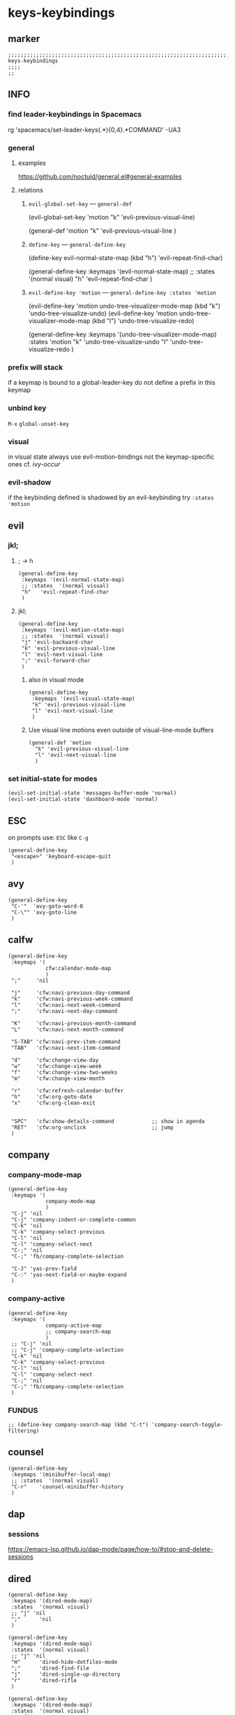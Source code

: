 #+STARTUP: content
* keys-keybindings
** marker
#+begin_src elisp
  ;;;;;;;;;;;;;;;;;;;;;;;;;;;;;;;;;;;;;;;;;;;;;;;;;;;;;;;;;;;;;;;;;;;;;;;;;;;;;;;;;;;;;;;;;;;;;;;;;;;;; keys-keybindings
  ;;;;
  ;;
#+end_src
** INFO
*** find leader-keybindings in Spacemacs
#+begin_example shell
rg 'spacemacs/set-leader-keys(.*\n){0,4}.*COMMAND' -UA3
#+end_example
*** general
**** examples
https://github.com/noctuid/general.el#general-examples
**** relations
***** ~evil-global-set-key~   ---   ~general-def~
#+begin_example elisp
  (evil-global-set-key 'motion "k" 'evil-previous-visual-line)
#+end_example
#+begin_example elisp
  (general-def 'motion
    "k" 'evil-previous-visual-line
    )
#+end_example
***** ~define-key~   ---   ~general-define-key~
#+begin_example elisp
  (define-key evil-normal-state-map (kbd "h") 'evil-repeat-find-char)
#+end_example
#+begin_example elisp
  (general-define-key
   :keymaps '(evil-normal-state-map)
   ;; :states  '(normal visual)
   "h"   'evil-repeat-find-char
   )
#+end_example
***** ~evil-define-key 'motion~   ---   ~general-define-key :states 'motion~
#+begin_example elisp
  (evil-define-key 'motion undo-tree-visualizer-mode-map (kbd "k") 'undo-tree-visualize-undo)
  (evil-define-key 'motion undo-tree-visualizer-mode-map (kbd "l") 'undo-tree-visualize-redo)
#+end_example
#+begin_example elisp
  (general-define-key
     :keymaps '(undo-tree-visualizer-mode-map)
     :states  'motion
     "k" 'undo-tree-visualize-undo
     "l" 'undo-tree-visualize-redo
     )
#+end_example
*** prefix will stack
if a keymap is bound to a global-leader-key
do not define a prefix in this keymap
*** unbind key
=M-x= ~global-unset-key~
*** visual
in visual state always use evil-motion-bindings not the keymap-specific ones
cf. [[*ivy-occur][ivy-occur]]
*** evil-shadow
if the keybinding defined is shadowed by an evil-keybinding try
   ~:states  'motion~
** evil
*** jkl;
**** ; -> h
#+begin_src elisp
  (general-define-key
   :keymaps '(evil-normal-state-map)
   ;; :states  '(normal visual)
   "h"   'evil-repeat-find-char
   )
#+end_src
**** jkl;
#+begin_src elisp
  (general-define-key
   :keymaps '(evil-motion-state-map)
   ;; :states  '(normal visual)
   "j" 'evil-backward-char
   "k" 'evil-previous-visual-line
   "l" 'evil-next-visual-line
   ";" 'evil-forward-char
   )
#+end_src
***** also in visual mode
#+begin_src elisp
  (general-define-key
   :keymaps '(evil-visual-state-map)
   "k" 'evil-previous-visual-line
   "l" 'evil-next-visual-line
   )
#+end_src
***** Use visual line motions even outside of visual-line-mode buffers
#+begin_src elisp
  (general-def 'motion
    "k" 'evil-previous-visual-line
    "l" 'evil-next-visual-line
    )
#+end_src
*** set initial-state for modes
#+begin_src elisp
  (evil-set-initial-state 'messages-buffer-mode 'normal)
  (evil-set-initial-state 'dashboard-mode 'normal)
#+end_src
** ESC
on prompts use:
=ESC= like =C-g=
#+begin_src elisp
  (general-define-key
   "<escape>" 'keyboard-escape-quit
   )
#+end_src
** avy
#+begin_src elisp
  (general-define-key
   "C-'"  'avy-goto-word-0
   "C-\"" 'avy-goto-line
   )
#+end_src
** calfw
#+begin_src elisp
  (general-define-key
   :keymaps '(
              cfw:calendar-mode-map
              )
   ";"     'nil

   "j"     'cfw:navi-previous-day-command
   "k"     'cfw:navi-previous-week-command
   "l"     'cfw:navi-next-week-command
   ";"     'cfw:navi-next-day-command

   "K"     'cfw:navi-previous-month-command
   "L"     'cfw:navi-next-month-command

   "S-TAB" 'cfw:navi-prev-item-command
   "TAB"   'cfw:navi-next-item-command

   "d"     'cfw:change-view-day
   "w"     'cfw:change-view-week
   "f"     'cfw:change-view-two-weeks
   "m"     'cfw:change-view-month

   "r"     'cfw:refresh-calendar-buffer
   "h"     'cfw:org-goto-date
   "x"     'cfw:org-clean-exit


   "SPC"   'cfw:show-details-command            ;; show in agenda
   "RET"   'cfw:org-onclick                     ;; jump
   )
#+end_src
** company
*** company-mode-map
#+begin_src elisp
  (general-define-key
   :keymaps '(
              company-mode-map
              )
   "C-j" 'nil
   "C-j" 'company-indent-or-complete-common
   "C-k" 'nil
   "C-k" 'company-select-previous
   "C-l" 'nil
   "C-l" 'company-select-next
   "C-;" 'nil
   "C-;" 'fb/company-complete-selection

   "C-J" 'yas-prev-field
   "C-:" 'yas-next-field-or-maybe-expand
   )
#+end_src
*** company-active
#+begin_src elisp
  (general-define-key
   :keymaps '(
              company-active-map
              ;; company-search-map
              )
   ;; "C-j" 'nil
   ;; "C-j" 'company-complete-selection
   "C-k" 'nil
   "C-k" 'company-select-previous
   "C-l" 'nil
   "C-l" 'company-select-next
   "C-;" 'nil
   "C-;" 'fb/company-complete-selection
   )
#+end_src
*** FUNDUS
  #+begin_src elisp :tangle no
  ;; (define-key company-search-map (kbd "C-t") 'company-search-toggle-filtering)
  #+end_src
** counsel
#+begin_src elisp
  (general-define-key
   :keymaps '(minibuffer-local-map)
   ;; :states  '(normal visual)
   "C-r"    'counsel-minibuffer-history
   )
#+end_src
** dap
*** sessions
https://emacs-lsp.github.io/dap-mode/page/how-to/#stop-and-delete-sessions
** dired
#+begin_src elisp
  (general-define-key
   :keymaps '(dired-mode-map)
   :states  '(normal visual)
   ;; "j" 'nil
   ";"      'nil
   )

  (general-define-key
   :keymaps '(dired-mode-map)
   :states  '(normal visual)
   ;; "j" 'nil
   "H"      'dired-hide-dotfiles-mode
   ";"      'dired-find-file
   "j"      'dired-single-up-directory
   "r"      'dired-rifle
   )

  (general-define-key
   :keymaps '(dired-mode-map)
   :states  '(normal visual)
   :prefix  "g"
   "R"      'dired-do-redisplay
   )

  (general-define-key
   :keymaps '(dired-mode-map)
   :states  '(normal visual)
   :prefix  "h"
   "d"      'epa-dired-do-decrypt
   "e"      'epa-dired-do-encrypt
   "s"      'epa-dired-do-sign
   "v"      'epa-dired-do-verify
   )
#+end_src
** imenu
#+begin_src elisp
  (general-define-key
   :keymaps '(imenu-list-major-mode-map)
   "<C-return>" 'imenu-list-display-entry
   "M-RET"      'imenu-list-display-entry
   )
#+end_src
** ivy
#+begin_src elisp
  (general-define-key
   :keymaps '(counsel-ag-map
              counsel-git-grep-map
              counsel-grep-map
              counsel-imenu-map
              )
   "C-l" 'nil
   "C-l" 'ivy-next-line
   "C-S-l" 'ivy-call-and-recenter
   )

  (general-define-key
   :keymaps '(ivy-minibuffer-map)
   "C-k" 'ivy-previous-line
   "C-l" 'ivy-next-line
   "C-;" 'ivy-alt-done
   "TAB" 'ivy-alt-done
   )

  (general-define-key
   :keymaps '(ivy-switch-buffer-map)
   "C-k" 'ivy-previous-line
   "C-;" 'ivy-done
   "C-d" 'ivy-switch-buffer-kill
   )

  (general-define-key
   :keymaps '(ivy-reverse-i-search-map)
   "C-k" 'ivy-previous-line
   "C-d" 'ivy-reverse-i-search-kill
   )
#+end_src
*** ivy-occur
map for buffer opened to show all ivy candidates (=C-c C-o=)
#+begin_src elisp
  (general-define-key
   :keymaps '(
              ivy-occur-grep-mode-map
              ivy-occur-mode-map
              )
   :states  '(normal visual)
   "j"     'nil
   "k"     'nil
   "l"     'nil
   ";"     'nil
   "j"     'evil-backward-char
   "k"     'ivy-occur-previous-line
   "l"     'ivy-occur-next-line
   ";"     'evil-forward-char
   )

  (general-define-key
   :keymaps '(
              ivy-occur-grep-mode-map
              ivy-occur-mode-map
              )
   :states  '(visual)
   "k"     'nil
   "l"     'nil
   "k"     'evil-previous-visual-line
   "l"     'evil-next-visual-line
   )
#+end_src
** lisp
#+begin_src elisp
  (general-define-key
   "C-M-x" 'eval-last-sexp
   )
#+end_src
** lsp
*** lsp-command-map
#+begin_src elisp
  (general-define-key
   :keymaps '(lsp-command-map)
   ;; "i"  '(:ignore t :which-key "ivy/imenu") ;;; defined in fb/leader-key
   "ii"  'lsp-ivy-workspace-symbol
   "im"  'lsp-ui-imenu
   ;; "t"  '(:ignore t  :which-key "treemacs") ;;; defined in fb/leader-key
   "ts" 'lsp-treemacs-symbols
   )
#+end_src
*** doc-frame-focus
**** focus
#+begin_src elisp
  (general-define-key
   :keymaps '(
             lsp-mode-map
             )
   "C-S-k" 'lsp-ui-doc-focus-frame
    )
#+end_src
**** unfocus
#+begin_src elisp
  (general-define-key
   :keymaps '(
             lsp-ui-doc-frame-mode-map
              )
   "C-L" 'lsp-ui-doc-unfocus-frame
    )
#+end_src
** lsp-treemacs
*** error-list
#+begin_src elisp
  (general-define-key
   :keymaps '(
             lsp-treemacs-error-list-mode-map
              )
   "c" 'lsp-treemacs-cycle-severity
   "x" 'lsp-treemacs-quick-fix
    )
#+end_src
** magit
#+begin_src elisp
  (general-define-key
   :keymaps '(magit-mode-map)
   :states  '(normal visual)
   "j" 'nil
   )

  (general-define-key
   :keymaps '(magit-status-mode-map)
   "j" 'nil
   )

  (general-define-key
   :keymaps '(magit-status-mode-map)
   :states  '(normal visual)
   "h" 'magit-log
   )

  (general-define-key
   :keymaps 'magit-mode-map
   "h" 'magit-log
   "H" 'magit-log
   "j" 'evil-backward-char
   ;; "k" 'evil-previous-visual-line
   "l" 'evil-next-visual-line
   ;; ";" 'evil-forward-char
   "J" 'magit-status-jump
   )
#+end_src
*** TODO spacemacs-keybindings
** orgmode-global
#+begin_src elisp
  (general-define-key
   :prefix "C-c"
   "L" 'org-store-link
   ;; "l" 'org-store-link
   "a" 'org-agenda
   "c" 'org-capture
   )
#+end_src
** origami
#+begin_src elisp
  (general-define-key
   :keymaps '(
              go-mode-map
	          json-mode-map
	          yaml-mode-map
              )
   "TAB"   'origami-recursively-toggle-node
   )
#+end_src
** swiper
#+begin_src elisp
  (general-define-key
   "C-s" 'swiper
   )
#+end_src
#+begin_src elisp
  (general-define-key
   :keymaps '(swiper-map)
   "C-l"   'nil
   )
  (general-define-key
   :keymaps '(swiper-map)
   "C-l"   'ivy-next-line
   "C-S-L" 'swiper-recenter-top-bottom
   )
#+end_src
** treemacs
#+begin_src elisp
  (eval-after-load "treemacs-evil"
    '(progn
       (general-define-key
        :keymaps '(evil-treemacs-state-map treemacs-mode-map)
        "h" 'evil-forward-char
        "j" 'treemacs-root-up
        "k" 'treemacs-previous-line
        "l" 'treemacs-next-line
        ";" 'treemacs-root-down
        )

       (general-define-key
        :keymaps 'treemacs-mode-map
        :states 'treemacs
        "l" 'nil
        )

       (general-define-key
        :keymaps 'treemacs-mode-map
        :states 'treemacs
        "h" 'evil-forward-char
        "j" 'treemacs-root-up
        "k" 'treemacs-previous-line
        "l" 'treemacs-next-line
        ";" 'treemacs-root-down
        )))
#+end_src
** undo-tree
#+begin_src elisp
    (general-define-key
     :keymaps '(undo-tree-visualizer-mode-map)
     :states  'motion
     ;; "j" 'undo-tree-visualize-switch-branch-left        ;;; working
     "k" 'undo-tree-visualize-undo
     "l" 'undo-tree-visualize-redo
     ;; ";" 'undo-tree-visualize-switch-branch-right       ;;; working
     )
#+end_src
** which-key
#+begin_src elisp :tangle no
    (general-define-key
     :keymaps '(which-key-C-h-map)
     ;; :states  'motion
     ;; "j" 'undo-tree-visualize-switch-branch-left        ;;; working
     "C-M-:" 'which-key-show-next-page-cycle
     "C-M-J" 'which-key-show-previous-page-cycle
     "C-M-H" 'which-key-show-standard-help
     "C-M-D" 'which-key-toggle-docstrings
     "C-M-G" 'which-key-abort
     "C-M-U" 'which-key-undo-key
     )
#+end_src
** writeroom
#+begin_src elisp
  (general-define-key
   :keymaps '(writeroom-mode-map)
   "s-?"  'nil
   "M-m"   '(writeroom-toggle-mode-line :which-key "toggle-modeline")
   "C-M-<" 'writeroom-decrease-width
   "C-M->" 'writeroom-increase-width
   ;; "C-M-=" 'writeroom-adjust-width
   "C-M-=" '(writeroom-adjust-width :which-key "wr-with-=")
   )
#+end_src
*** TODO which-key not working
** xref
#+begin_src elisp
   (general-define-key
    :keymaps '(
               xref--xref-buffer-mode-map
               xref--button-map
               )
  ;; :states  'normal-state
    "C-;" 'xref-goto-xref
    )
#+end_src
xref--button-map
xref--xref-buffer-mode-map

** global-leader =SPC=
#+begin_src elisp
  (fb/leader-key

    "c"   '(                                              :which-key "comment"                          :ignore t)
    "cc"  '(evilnc-comment-operator                       :which-key "cmnt-operator"                    )
    "ci"  '(evilnc-toggle-invert-comment-line-by-line     :which-key "toggle-invert-cmnt-line-by-line"  )
    "cl"  '(evilnc-comment-or-uncomment-lines             :which-key "cmmnt-or-uncmnt-lines"            )
    "cp"  '(evilnc-comment-or-uncomment-paragraphs        :which-key "cmmnt-or-uncmnt-paragraphs"       )
    "cr"  '(comment-or-uncomment-region                   :which-key "cmmnt-or-uncmnt-region"           )
    "ct"  '(evilnc-quick-comment-or-uncomment-to-the-line :which-key "quick-cmmnt-or-uncmnt-to-the-line")
    "cy"  '(evilnc-copy-and-comment-lines                 :which-key "cp-and-cmnt-lines"                )

    "C"   '(                                              :which-key "command-log cal"                  :ignore t)
    "CA"  '(cfw:open-org-calendar                         :which-key "org-cal"                          )
    "CC"  '(fb/open-calendar                              :which-key "combined-cal"                     )
    "CS"  '(calendar                                      :which-key "show-cal"                         )
    "CL"  '(command-log-mode                              :which-key "toggle-local"                     )
    "CB"  '(clm/open-command-log-buffer                   :which-key "show-clm-buffer"                  )
    "CG"  '(global-command-log-mode                       :which-key "toggle-global"                    )

    "d"   '(                                              :which-key "dap"                              :ignore t)

    "d"   '(                                              :which-key "debug"                            :ignore t)
    "d."  '(dap-hydra                                     :which-key "hydra"                            )
    "d'"  '(dap-ui-repl                                   :which-key "repl"                             )
    "da"  '(                                              :which-key "abandon"                          )
    "daa" '(dap-disconnect                                :which-key "disconnect"                       )
    "daA" '(dap-delete-all-sessions                       :which-key "delete-all-sessions"              )
    "db"  '(                                              :which-key "breakpoints"                      :ignore t)
    "dbb" '(dap-breakpoint-toggle                         :which-key "bp-toggle"                        )
    "dbc" '(dap-breakpoint-condition                      :which-key "bp-condition"                     )
    "dbl" '(dap-breakpoint-log-message                    :which-key "bp-log-message"                   )
    "dbh" '(dap-breakpoint-hit-condition                  :which-key "bp-hit-cond"                      )
    "dba" '(dap-breakpoint-add                            :which-key "bp-add"                           )
    "dbd" '(dap-breakpoint-delete                         :which-key "bp-delete"                        )
    "dbD" '(dap-breakpoint-delete-all                     :which-key "bp-delete-all"                    )
    "dd"  '(                                              :which-key "debugging"                        :ignore t)
    "ddd" '(dap-debug                                     :which-key "debug"                            )
    "dde" '(dap-debug-edit-template                       :which-key "edit-template"                    )
    "ddl" '(dap-debug-last                                :which-key "last"                             )
    "ddr" '(dap-debug-recent                              :which-key "recent"                           )
    "de"  '(                                              :which-key "eval"                             :ignore t)
    "dee" '(dap-eval                                      :which-key "eval"                             )
    "der" '(dap-eval-region                               :which-key "eval-region"                      )
    "det" '(dap-eval-thing-at-point                       :which-key "eval-thing-at-point"              )
    "det" '(dap-ui-expressions-add                        :which-key "ui-expressions-add"               )
    "dI"  '(                                              :which-key "inspect"                          :ignore t)
    "dIi" '(dap-ui-inspect                                :which-key "ui-inspect"                       )
    "dIr" '(dap-ui-inspect-region                         :which-key "ui-inspect-region"                )
    "dIt" '(dap-ui-inspect-thing-at-point                 :which-key "ui-inspect-thing-at-point"        )

    "dc"  '(dap-continue                                  :which-key "continue"                         )
    "di"  '(dap-step-in                                   :which-key "step-in"                          )
    "dls" '(dap-tm-loaded-sources                         :which-key "sources"                          )
    "do"  '(dap-step-out                                  :which-key "step-out"                         )
    "dr"  '(dap-restart-frame                             :which-key "restart-frame"                    )
    "ds"  '(dap-next                                      :which-key "next"                             )
    "dv"  '(dap-ui-inspect-thing-at-point                 :which-key "ui-inspect-thing-at-point"        )
    "dS"  '(                                              :which-key "switch"                           :ignore t)
    "dSs" '(dap-switch-session                            :which-key "switch-session"                   )
    "dSt" '(dap-switch-thread                             :which-key "switch-thread"                    )
    "dSf" '(dap-switch-frame                              :which-key "switch-frame"                     )
    "dT"  '(                                              :which-key "toggles"                          :ignore t)
    "dTm" '(spacemacs/toggle-dap-mouse                    :which-key "mouse"                            )
    "dw"  '(                                              :which-key "windows"                          :ignore t)
    "dwo" '(dap-go-to-output-buffer                       :which-key "go-to-output-buffer"              )
    "dwl" '(dap-ui-locals                                 :which-key "ui-locals"                        )
    "dws" '(dap-ui-sessions                               :which-key "ui-sessions"                      )
    "dwb" '(dap-ui-breakpoints                            :which-key "ui-breakpoints"                   )


    ;; "D"   '(                                              :which-key "delete"                           :ignore t)

    "e"   '(                                              :which-key "error"                            :ignore t)
    "e?"  '(flycheck-describe-checker                     :which-key "describe-checker"                 )
    "eH"  '(display-local-help                            :which-key "local-help"                       )
    "el"  '(spacemacs/goto-flycheck-error-list            :which-key "goto-list"                        )
    "eM"  '(flycheck-compile                              :which-key "compile"                          )
    "eS"  '(flycheck-set-checker-executable               :which-key "set-checker-executable"           )
    "eV"  '(flycheck-version                              :which-key "version"                          )
    "eb"  '(flycheck-buffer                               :which-key "buffer"                           )
    "ec"  '(flycheck-clear                                :which-key "clear"                            )
    "ee"  '(flycheck-explain-error-at-point               :which-key "explain-at-point"                 )
    "ei"  '(flycheck-manual                               :which-key "manual"                           )
    "et"  '(fb/toggle-flycheck-error-buffer               :which-key "toggle-list"                      )
    "en"  '(flycheck-next-error                           :which-key "next"                             )
    "ep"  '(flycheck-previous-error                       :which-key "previous"                         )
    "es"  '(flycheck-select-checker                       :which-key "select-checker"                   )
    "ev"  '(flycheck-verify-setup                         :which-key "verify-setup"                     )
    "ex"  '(flycheck-disable-checker                      :which-key "disable"                          )
    "ey"  '(flycheck-copy-errors-as-kill                  :which-key "copy-errors"                      )

    "f"   '(                                              :which-key "fast/file"                        :ignore t)
    "fy"  '(fb/yank-buffer-filename                       :which-key "yank-name"                        )
    "ff"  '(counsel-find-file                             :which-key "find"                             )
    "fs"  '(save-buffer                                   :which-key "save-buffer"                      )
    "fS"  '(save-some-buffers                             :which-key "save-some-buffer"                 )

    "g"   '(                                              :which-key "git"                              :ignore t)
    "gb"  '(spacemacs/git-blame-transient-state/body      :which-key "blameTransient"                   )
    "gc"  '(magit-clone                                   :which-key "clone"                            )
    "gfl" '(magit-log-buffer-file                         :which-key "logs"                             )
    "gfd" '(magit-diff                                    :which-key "diff"                             )
    "gi"  '(magit-init                                    :which-key "init"                             )
    "gL"  '(magit-list-repositories                       :which-key "repolist"                         )
    "gm"  '(magit-dispatch                                :which-key "dispatch"                         )
    "gs"  '(magit-status                                  :which-key "status"                           )
    "gS"  '(magit-stage-file                              :which-key "stage"                            )
    "gU"  '(magit-unstage-file                            :which-key "unstage"                          )

    "G"   '(                                              :which-key "go"                               :ignore t)
    "GB"  '(browse-url                                    :which-key "browser"                          )
    "GF"  '(browse-url-of-file                            :which-key "browser"                          )

    "i"   '(                                              :which-key "imenu"                            :ignore t)
    "ii"  '(imenu-list                                    :which-key "imenulist"                        )

    "j"   '(dired-jump                                    :which-key "dired"                            )

    "L"   '(                                              :which-key "lsp"                              :ignore t)
    "LD"  '(xref-find-definitions                         :which-key "find-def"                         )
    "LR"  '(xref-find-references                          :which-key "find-ref"                         )
    "LN"  '(lsp-ui-find-next-reference                    :which-key "next-ref"                         )
    "LP"  '(lsp-ui-find-prev-reference                    :which-key "prev-ref"                         )
    "LS"  '(counsel-imenu                                 :which-key "counsel0imenu"                    )
    "LE"  '(lsp-ui-flycheck-list                          :which-key "list"                             )
    "LS"  '(lsp-ui-sideline-mode                          :which-key "sideline"                         )
    "LX"  '(lsp-execute-code-action                       :which-key "action"                           )
    "LL"  '(lsp                                           :which-key "start-lsp"                        )

    "l"   '(:keymap lsp-command-map :package lsp-mode     :which-key "lsp"                              )
    "li"  '(                                              :which-key "ivy/imenu"                        :ignore t)
    "lt"  '(                                              :which-key "treemacs"                         :ignore t)
    "ltc" '(lsp-treemacs-call-hierarchy                   :which-key "call-hierarchy"                   )
    "lte" '(lsp-treemacs-errors-list                      :which-key "errors"                           )
    "lti" '(lsp-treemacs-implementations                  :which-key "implementations"                  )
    "ltr" '(lsp-treemacs-references                       :which-key "references"                       )
    "ltt" '(lsp-treemacs-type-hierarchy                   :which-key "type-hierarchy"                   )
    "ltx" '(lsp-treemacs-quick-fix                        :which-key "quickfix"                         )
   ;"lts" '(lsp-treemacs-symbols                          :which-key "symbols"                          ) ;; already implemented in lsp-mode-map

    "l="  '(                                              :which-key "formatting"                       :ignore t)
    "la"  '(                                              :which-key "code actions"                     :ignore t)
    "lF"  '(                                              :which-key "folders"                          :ignore t)
    "lG"  '(                                              :which-key "peek"                             :ignore t)
    "lg"  '(                                              :which-key "goto"                             :ignore t)
    "lh"  '(                                              :which-key "help"                             :ignore t)
    "lr"  '(                                              :which-key "refactor"                         :ignore t)
    "ls"  '(                                              :which-key "sessions"                         :ignore t)
    "lT"  '(                                              :which-key "toggle"                           :ignore t)
    "lx"  '(lsp-execute-code-action                       :which-key "action"                           )

    "n"   '(                                              :which-key "numbers"                          :ignore t)
    "n+"  '(fb/inc-at-pt                                  :which-key "+"                                )
    "n="  '(fb/inc-at-pt                                  :which-key "+"                                )
    "n-"  '(fb/dec-at-pt                                  :which-key "-"                                )
    "n_"  '(fb/dec-at-pt                                  :which-key "-"                                )

    "o"   '(                                              :which-key "org"                              :ignore t)
    "oa"  '(org-agenda                                    :which-key "agenda"                           )
    "oc"  '(org-capture                                   :which-key "capture"                          )
    "ol"  '(org-store-link                                :which-key "store-link"                       )

    "oi"  '(                                                                      :which-key "go2file"               :ignore t)
    "oiu" '((lambda()(interactive)(find-file "~/NOTES/AKTUELLES.org"           )) :which-key "AKTUELLES"             )
    "oi1" '((lambda()(interactive)(find-file "~/NOTES/〇/1  UNSORTIERTES.org"   )) :which-key "UNSORTIERTES"          )
    "oi2" '((lambda()(interactive)(find-file "~/NOTES/〇/2  IDEEN.org"          )) :which-key "IDEEN"                 )
    "oi3" '((lambda()(interactive)(find-file "~/NOTES/〇/3  FRAGEN.org"         )) :which-key "FRAGEN"                )
    "oi4" '((lambda()(interactive)(find-file "~/NOTES/〇/4  RECHERCHE.org"      )) :which-key "RECHERCHE"             )
    "oi5" '((lambda()(interactive)(find-file "~/NOTES/〇/5  BIBLIO~.org"        )) :which-key "BIBLIO~"               )
    "oi6" '((lambda()(interactive)(find-file "~/NOTES/〇/6  I.org"              )) :which-key "INFORMATION"           )
    "oi7" '((lambda()(interactive)(find-file "~/NOTES/〇/7  ToDO.org"           )) :which-key "TODO"                  )
    "oia" '((lambda()(interactive)(find-file "~/NOTES/〇/7a ANSCHAFFUNGEN.org"  )) :which-key "ANSCHAFFUNGEN"         )
    "oi8" '((lambda()(interactive)(find-file "~/NOTES/〇/8  INSTALLATIONEN.org" )) :which-key "INSTALLATIONEN"        )
    "oi9" '((lambda()(interactive)(find-file "~/NOTES/〇/9  ROUTINEN.org"       )) :which-key "ROUTINEN"              )
    "oi0" '((lambda()(interactive)(find-file "~/NOTES/〇/10 ERKENNTNISSE.org"   )) :which-key "ERKENNTNISSE"          )
    "oie" '((lambda()(interactive)(find-file "~/NOTES/〇/11 ERLEDIGTES.org"     )) :which-key "ERLEDIGTES"            )

    "p"   '(projectile-command-map                        :which-key "projectile"                       )

    "r"   '(                                              :which-key "re-~"                             :ignore t)
    "rc"  '(fb/literate-recompile                         :which-key "recompile-emacs.d"                )
    "rd"   '(                                             :which-key "reloadDirLocals"                  :ignore t)
    "rdb" '(fb/reload-dir-locals-current-buffer           :which-key "reloadDirLocalsCurrentBuffer"     )
    "rda" '(fb/reload-dir-locals-all-directory-buffer     :which-key "reloadDirLocalsDirBuffer"         )
    "rf"  '(                                              :which-key "reformat"                         :ignore t)
    "rfh" '(fb/break-here                                 :which-key "break-here"                       )
    "rfc" '(fb/break-sub-sentence                         :which-key "break-sub"                        )
    "rfs" '(fb/break-sentence                             :which-key "break-sentence"                   )

    "rr"  '(redraw-display                                :which-key "redraw-display"                   )
    "rl"  '(fb/reload-config                              :which-key "reload init.el"                   )

    "s"   '(                                              :which-key "move"                             :ignore t)
    "sb"  '(beginning-of-defun                            :which-key "func-bg"                          )
    "se"  '(end-of-defun                                  :which-key "func-be"                          )

    "t"   '(                                              :which-key "toggles"                          :ignore t)
    "ti"  '(imenu-list-smart-toggle                       :which-key "imenu"                            )
    "tl"  '(toggle-truncate-lines                         :which-key "truncate-lines"                   )
    "tm"  '(treemacs                                      :which-key "treemacs"                         )
    "tn"  '(                                              :which-key "line-numbers"                     :ignore t)
    "tna" '(spacemacs/toggle-absolute-line-numbers        :which-key "line-absolute"                    )
    "tnr" '(spacemacs/toggle-relative-line-numbers        :which-key "line-relative"                    )
    "tnv" '(spacemacs/toggle-visual-line-numbers          :which-key "line-visual"                      )
    "tt"  '(counsel-load-theme                            :which-key "choose theme"                     )
    "tw"  '(whitespace-mode                               :which-key "whitespace"                       )
    "T"   '(                                              :which-key "toggles"                          :ignore t)
    "TW"  '(fb/toggle-which-key-sort-order                :which-key "whickKey-sort-order"              )

    "u"   '(undo-tree-visualize                           :which-key "undotree"                         )

    "w"   '(                                              :which-key "window"                           :ignore t)
    "wa"  '(aw-show-dispatch-help                         :which-key "ace-window"                       )
    "wb"  '(balance-windows                               :which-key "balance"                          )
    "wd"  '(ace-delete-window                             :which-key "ace-delete"                       )
    "we"  '(:keymap evil-window-map :package evil         :which-key "evil-window"                      )
    "wf"  '(aw-flip-window                                :which-key "flip"                             )
    "wg"  '(hydra-window-frame/body                       :which-key "frame"                            )
    "wh"  '(fb/aw-split-window-horz                       :which-key "split |"                          )
    "wi"  '(winner-mode                                   :which-key "winner-mode"                      )
    "wl"  '(hydra-window-size/body                        :which-key "resize"                           )
    "wm"  '(delete-other-windows                          :which-key "maximize"                         )
    "wo"  '(hydra-window-scroll/body                      :which-key "scroll"                           )
    "wp"  '(ace-swap-window                               :which-key "ace-swap"                         )
    "wr"  '(fb/winner-redo                                :which-key "winner-redo"                      )
    "ws"  '(ace-select-window                             :which-key "ace-select"                       )
    "wu"  '(fb/winner-undo                                :which-key "winner-undo"                      )
  ;;;; TODO harmonize with =SPW w e v=
  ;;;; cf. RESULT vs ACTION
    "wv"  '(fb/aw-split-window-vert                       :which-key "split -"                          )
    "ww"  '(writeroom-mode                                :which-key "writeroom-toggle"                 )
    "wx"  '(ace-delete-other-windows                      :which-key "ace-delete-other"                 )

    "xa"   '(                                             :which-key "align"                            :ignore t)
    "xa%"  '(spacemacs/align-repeat-percent               :which-key "repeat-percent"                   )
    "xa&"  '(spacemacs/align-repeat-ampersand             :which-key "repeat-ampersand"                 )
    "xa("  '(spacemacs/align-repeat-left-paren            :which-key "repeat-left-paren"                )
    "xa)"  '(spacemacs/align-repeat-right-paren           :which-key "repeat-right-paren"               )
    "xa{"  '(spacemacs/align-repeat-left-curly-brace      :which-key "repeat-left-curly-brace"          )
    "xa}"  '(spacemacs/align-repeat-right-curly-brace     :which-key "repeat-right-curly-brace"         )
    "xa["  '(spacemacs/align-repeat-left-square-brace     :which-key "repeat-left-square-brace"         )
    "xa]"  '(spacemacs/align-repeat-right-square-brace    :which-key "repeat-right-square-brace"        )
    "xa,"  '(spacemacs/align-repeat-comma                 :which-key "repeat-comma"                     )
    "xa."  '(spacemacs/align-repeat-decimal               :which-key "repeat-decimal"                   )
    "xa:"  '(spacemacs/align-repeat-colon                 :which-key "repeat-colon"                     )
    "xa;"  '(spacemacs/align-repeat-semicolon             :which-key "repeat-semicolon"                 )
    "xa="  '(spacemacs/align-repeat-equal                 :which-key "repeat-equal"                     )
    "xa\\" '(spacemacs/align-repeat-backslash             :which-key "repeat-backslash"                 )
    "xaa"  '(align                                        :which-key "align"                            )
    "xac"  '(align-current                                :which-key "align-current"                    )
    "xam"  '(spacemacs/align-repeat-math-oper             :which-key "align-repeat-math-oper"           )
    "xar"  '(spacemacs/align-repeat                       :which-key "align-repeat"                     )
    "xa|"  '(spacemacs/align-repeat-bar                   :which-key "align-repeat-bar"                 )
    "xc"   '(count-region                                 :which-key "count-region"                     )
    "xd"   '(                                             :which-key "delete"                           )
    "xdl"  '(delete-blank-lines                           :which-key "delete-blank-lines"               )
    "xdw"  '(delete-trailing-whitespace                   :which-key "delete-trailing-whitespace"       )

    "xi"   '(                                             :which-key "inflection"                       :ignore t)
    "xic"  '(string-inflection-lower-camelcase            :which-key "camel"                            )
    "xiC"  '(string-inflection-camelcase                  :which-key "camel-lower"                      )
    "xid"  '(fb/downcase-word                             :which-key "down"                             )
    "xiD"  '(fb/upcase-word                               :which-key "up"                               )
    "xii"  '(fb/string-inflection-all-cycle               :which-key "transient"                        )
    "xi."  '(fb/string-inflection-all-cycle               :which-key "transient"                        )
    "xi-"  '(string-inflection-kebab-case                 :which-key "kebab"                            )
    "xik"  '(string-inflection-kebab-case                 :which-key "kebab"                            )
    "xil"  '(downcase-region                              :which-key "downcase-region"                  )
    "xi_"  '(string-inflection-underscore                 :which-key "snake"                            )
    "xis"  '(string-inflection-underscore                 :which-key "snake"                            )
    "xit"  '(fb/titlecase-word                            :which-key "title"                            )
    "xiu"  '(string-inflection-capital-underscore         :which-key "snake-upper"                      )
    "xiU"  '(string-inflection-upcase                     :which-key "upper"                            )

    "xj"   '(                                             :which-key "justification"                    :ignore t)
    "xjc"  '(set-justification-center                     :which-key "justification-center"             )
    "xjf"  '(set-justification-full                       :which-key "justification-full"               )
    "xjl"  '(set-justification-left                       :which-key "justification-left"               )
    "xjn"  '(set-justification-none                       :which-key "justification-none"               )
    "xjr"  '(set-justification-right                      :which-key "justification-right"              )
    "xl"   '(                                             :which-key "sort-lines"                       )
    "xlc" '(spacemacs/sort-lines-by-column                :which-key "sort-lines-by-column"             )
    "xlC" '(spacemacs/sort-lines-by-column-reverse        :which-key "sort-lines-by-column-reverse"     )
    "xls" '(spacemacs/sort-lines                          :which-key "sort-lines"                       )
    "xlS" '(spacemacs/sort-lines-reverse                  :which-key "sort-lines-reverse"               )
    "xlu" '(spacemacs/uniquify-lines                      :which-key "uniquify-lines"                   )
    "xt"  '(                                              :which-key "transpose"                        )
    "xtc" '(transpose-chars                               :which-key "transpose-chars"                  )
    "xte" '(transpose-sexps                               :which-key "transpose-sexps"                  )
    "xtl" '(transpose-lines                               :which-key "transpose-lines"                  )
    "xtp" '(transpose-paragraphs                          :which-key "transpose-paragraphs"             )
    "xts" '(transpose-sentences                           :which-key "transpose-sentences"              )
    "xtw" '(transpose-words                               :which-key "transpose-words"                  )
    "xU"  '(upcase-region                                 :which-key "upcase-region"                    )
    "xu"  '(downcase-region                               :which-key "downcase-region"                  )

    "y"   '(                                              :which-key "yasnippets"                       :ignore t)
    "yy"  '(yas-insert-snippet                            :which-key "insert"                           )
    "yr"  '(yas-reload-all                                :which-key "reload-all"                       )
    "yv"  '(yas-visit-snippet-file                        :which-key "visit"                            )

    "z"   '(                                              :which-key "fold"                             :ignore t)
    "zc"  '(fb/close-fold                                 :which-key "close"                            )
    "zo"  '(fb/open-fold                                  :which-key "open"                             )

    ";"   '(counsel-switch-buffer                         :which-key "switch-buffer"                    )
    )
#+end_src
